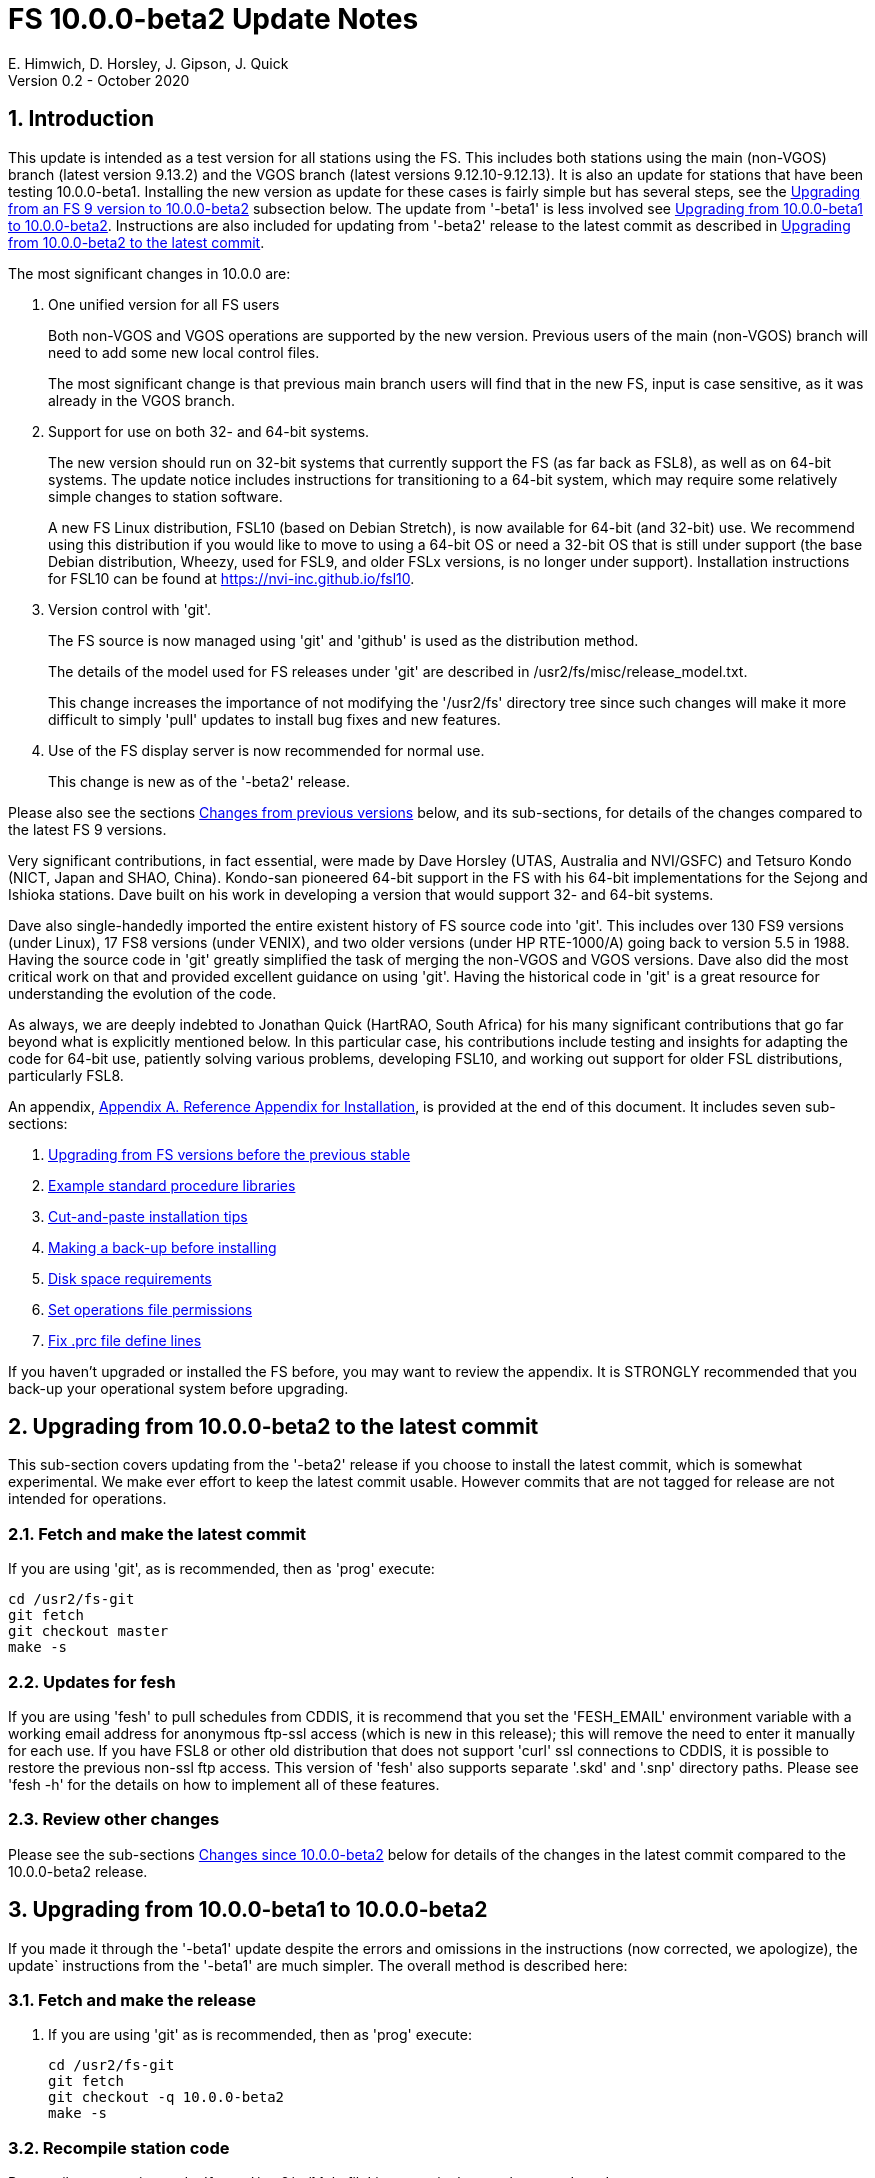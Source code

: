 //
// Copyright (c) 2020 NVI, Inc.
//
// This file is part of the FSL10 Linux distribution.
// (see http://github.com/nvi-inc/fsl10).
//
// This program is free software: you can redistribute it and/or modify
// it under the terms of the GNU General Public License as published by
// the Free Software Foundation, either version 3 of the License, or
// (at your option) any later version.
//
// This program is distributed in the hope that it will be useful,
// but WITHOUT ANY WARRANTY; without even the implied warranty of
// MERCHANTABILITY or FITNESS FOR A PARTICULAR PURPOSE.  See the
// GNU General Public License for more details.
//
// You should have received a copy of the GNU General Public License
// along with this program. If not, see <http://www.gnu.org/licenses/>.
//

= FS 10.0.0-beta2 Update Notes
E. Himwich, D. Horsley, J. Gipson, J. Quick
Version 0.2 - October 2020

:sectnums:
:sectnumlevels: 4

:toc:
:toclevels: 4

== Introduction

This update is intended as a test version for all stations using the
FS. This includes both stations using the main (non-VGOS) branch
(latest version 9.13.2) and the VGOS branch (latest versions
9.12.10-9.12.13). It is also an update for stations that have been
testing 10.0.0-beta1.  Installing the new version as update for these
cases is fairly simple but has several steps, see the
<<Upgrading from an FS 9 version to 10.0.0-beta2>>
subsection below. The update from
'-beta1' is less involved see
<<Upgrading from 10.0.0-beta1 to 10.0.0-beta2>>.
Instructions are also included for updating from '-beta2' release to the latest commit
as described in
<<Upgrading from 10.0.0-beta2 to the latest commit>>.

The most significant changes in 10.0.0 are:

. One unified version for all FS users

+

Both non-VGOS and VGOS operations are supported by the new version.
Previous users of the main (non-VGOS) branch will need to add some
new local control files.

+

The most significant change is that previous main branch users will
find that in the new FS, input is case sensitive, as it was already
in the VGOS branch.

. Support for use on both 32- and 64-bit systems.

+

The new version should run on 32-bit systems that currently support
the FS (as far back as FSL8), as well as on 64-bit systems. The update
notice includes instructions for transitioning to a 64-bit system,
which may require some relatively simple changes to station software.

+

A new FS Linux distribution, FSL10 (based on Debian Stretch), is now
available for 64-bit (and 32-bit) use. We recommend using this
distribution if you would like to move to using a 64-bit OS or need a
32-bit OS that is still under support (the base Debian distribution,
Wheezy, used for FSL9, and older FSLx versions, is no longer under
support).  Installation instructions for FSL10 can be found at
<https://nvi-inc.github.io/fsl10>.

+

. Version control with 'git'.

+

The FS source is now managed using 'git' and 'github' is used as
the distribution method.

+

The details of the model used for FS releases under 'git' are
described in /usr2/fs/misc/release_model.txt. 

+

This change increases the importance of not modifying the
'/usr2/fs' directory tree since such changes will make it more
difficult to simply 'pull' updates to install bug fixes and new
features.

. Use of the FS display server is now recommended for normal use. 

+

This change is new as of the '-beta2' release.

Please also see the sections <<Changes from previous versions>> below,
and its sub-sections, for details of the changes compared to the
latest FS 9 versions.

Very significant contributions, in fact essential, were made by Dave
Horsley (UTAS, Australia and NVI/GSFC) and Tetsuro Kondo (NICT, Japan
and SHAO, China). Kondo-san pioneered 64-bit support in the FS with
his 64-bit implementations for the Sejong and Ishioka stations. Dave
built on his work in developing a version that would support 32- and
64-bit systems.

Dave also single-handedly imported the entire existent history of FS
source code into 'git'. This includes over 130 FS9 versions (under
Linux), 17 FS8 versions (under VENIX), and two older versions (under HP
RTE-1000/A) going back to version 5.5 in 1988.  Having the source code
in 'git' greatly simplified the task of merging the non-VGOS and VGOS
versions. Dave also did the most critical work on that and provided
excellent guidance on using 'git'. Having the historical code in 'git'
is a great resource for understanding the evolution of the code.

As always, we are deeply indebted to Jonathan Quick (HartRAO, South
Africa) for his many significant contributions that go far beyond what
is explicitly mentioned below. In this particular case, his
contributions include testing and insights for adapting the code for
64-bit use, patiently solving various problems, developing FSL10, and
working out support for older FSL distributions, particularly FSL8.

An appendix, <<Appendix A. Reference Appendix for Installation>>, is provided at
the end of this document.  It includes seven sub-sections:

. <<Upgrading from FS versions before the previous stable>>
. <<Example standard procedure libraries>>
. <<Cut-and-paste installation tips>>
. <<Making a back-up before installing>>
. <<Disk space requirements>>
. <<Set operations file permissions>>
. <<Fix .prc file define lines>>

If you haven't upgraded or installed the FS before, you may want to
review the appendix.  It is STRONGLY recommended that you back-up your
operational system before upgrading.

== Upgrading from 10.0.0-beta2 to the latest commit

This sub-section covers updating from the '-beta2' release if you
choose to install the latest commit, which is somewhat experimental.
We make ever effort to keep the latest commit usable. However
commits that are not tagged for release are not intended for
operations.

=== Fetch and make the latest commit

If you are using 'git', as is recommended, then as 'prog'
execute:

             cd /usr2/fs-git
             git fetch
             git checkout master
             make -s

=== Updates for fesh

If you are using 'fesh' to pull schedules from CDDIS, it is
recommend that you set the 'FESH_EMAIL' environment
variable with a working email address for anonymous ftp-ssl
access (which is new in this release); this will remove the
need to enter it manually for each use. If you have FSL8 or
other old distribution that does not support 'curl' ssl
connections to CDDIS, it is possible to restore the
previous non-ssl ftp access.  This version of 'fesh' also
supports separate '.skd' and '.snp' directory paths.
Please see 'fesh -h' for the details on how to implement
all of these features.

=== Review other changes

Please see the sub-sections <<Changes since 10.0.0-beta2>> below
for details of the changes in the latest commit compared to the
10.0.0-beta2 release.

== Upgrading from 10.0.0-beta1 to 10.0.0-beta2

If you made it through the '-beta1' update despite the errors and
omissions in the instructions (now corrected, we apologize), the
update` instructions from the '-beta1' are much simpler. The overall
method is described here:

=== Fetch and make the release

. If you are using 'git' as is recommended, then as 'prog'
execute:

             cd /usr2/fs-git
             git fetch
             git checkout -q 10.0.0-beta2
             make -s

=== Recompile station code

Recompile your station code. If your '/usr2/st/Makefile' is
set-up in the usual way, as 'prog' execute:

             cd /usr2/st
             make rmdoto rmexe all

=== Reboot upgrading from -beta1

IMPORTANT: Reboot the computer.  This is important for initializing shared
memory for the new version.

=== Update control files from 10.0.0-beta1

. If your old version before the '-beta1' update was 9.12.12, you
should review steps in <Update control files>>. In particular,
there were two changes related to that old version to review:

.. <<Copy control files>>. Your 'clpgm.ctl' file may have been
needlessly overwritten. We think is is unlikely that any local
customizations were lost, but if they were, we apologize. Hopefully
you made a backup before trying the update. In which case, you should
be able to recover the file from the backup. Otherwise, hopefully the
changes needed are small. Additional changes to 'clpgm.ctl' are
covered farther below.

.. <<Update equip.ctl>> You may have ended up with extra lines
at the end of 'equip.ctl' because, according to the
'-beta1' installation instruction, the FiLa10G input
select lines (including the comment line) were added
after the DBBC3 configuration lines (including the
comment line) and extra DBBC3 configuration lines were
added. Presumably you have already sorted this out
because the FS would probably not have run if the file
was changed as previously described. If you have not
sorted this out, the change that is needed is to move
the FiLa10G input select lines before the DBBC3
configuration lines and to delete any additional lines
after the DBBC3 configurations lines. In case it is
helpful, more detail is provided in sub-step <<Review control files>>.

. There were two changes to the 'clpgm.ctl' control file:

.. The flags for the 'monX' programs in 'clpgm.ctl' have
changed from 'a' to 'd' since '-beta1'.

.. The line for the 'scnch' window has been generalized to
cover Mark 5 recorders as well as Mark 6.
+

Please update your file accordingly after comparing to the
new default:

             cd /usr2/control
             diff clpgm.ctl /usr2/fs/st.default/control

. Similarly, in the 'stpgm.ctl' control file the line for
the 'scnch' window has been generalized to cover Mark 5
recorders as well as Mark 6 since '-beta1'.
+
Please update your file accordingly after comparing to the
new default:

             cd /usr2/control
             diff stpgm.ctl /usr2/fs/st.default/control

. If you use RDBEs in your back-end and want to use the
'rdbemsg' utility to send operations messages, please
customize your '/usr2/control/rdbemsg.ctl' control file.
In particular, you should add the 'station' line to the
file.  Full instructions are provided in sub-step <<Update rdbemsg.ctl>>,
which is new since 10.0.0-beta1.

=== Update .prc files from 10.0.0-beta1

If you initially upgraded from 9.13.2, there is an optional
clean-up of your 'calonnf', 'calonfp', caloffnf', and
'calofffp' procedures, probably located in your 'point'
procedure library in sub-step <<Update .prc files>>.

=== Other changes

. Please review sub-step <<Set FS_DISPLAY_SERVER>>. This step did not exist for the
'-beta1' release.  It contains information about making use
of the display server the default, which is strongly
recommended.

. Please review sub-step <<Update .Xresources>>. This step did not exist for the
'-beta1' release.  It contains information about updates
needed to the '~/.Xresources' files for 'oper' and 'prog'.
Please follow those directions.

. If you have installed the '-beta1' as part of installing
FSL10, you can optionally rearrange your '.bashrc' and
file to agree with the new default.
+
As 'oper', you can find the differences between your
'~/.bashrc' file and the default using:
+

             cd
             diff .bashrc  /usr2/fs/st.default/oper
+
Likewise you can do this similarly for 'prog' (and any AUID
accounts if you are using those).

. If you updated to a 64-bit platform and installed the 'go'
language as part of that, according to sub-step <<Installing latest go>>, then
you should register for 'golang' announcements as is now
described in that step.

=== Review other changes

Please see the sub-sections <<Changes since 10.0.0-beta1>> below
for details of the changes in 10.0.0-beta2 compared to the
10.0.0-beta1 release.

== Upgrading from an FS 9 version to 10.0.0-beta2

This sub-section includes an upgrade path for both 32- and 64-bit
systems.  Otherwise, it is assumed that you are using a 32-bit system.
However, only a few things here are different for 64-bit systems. As a
result this section is also used in the instructions for converting
from 32-bit to a 64-bit system, with appropriate embedded information
along the way.  Please see the <<Converting to a 64-bit system>>
section below, for overall instructions for converting to
64-bit.

There are two possible paths for upgrading:

. Upgrading from a main branch version. The main branch versions
are numbered 9.13.x and 9.11.x or older.  Specifically, versions
9.12.x are not part of the main branch.  If you are upgrading
from a main branch version, it is assumed that upgrade is from
9.13.2, the previous stable release.  If you have a main branch
version older than version 9.13.2 you should upgrade to 9.13.2
first, please refer to appendix sub-section <<Upgrading from FS versions before the previous stable>>
for more information.

. Upgrading from a VGOS branch version.  The VGOS branch versions
are numbered 9.12.x.  The instructions provided in this section,
below, are for installing as an upgrade to versions
9.12.10-9.12.13, the latest VGOS branch releases. As far as we
know, no other VGOS versions are in use.  If you have a different
version, please email Ed for more information.

The upgrade instructions for the update from the old main branch and
the old VGOS branch are next and differ only in step <<Update control files>>. The
installation steps for upgrading are:

=== Back-up your operational system

Having a back-up to return to
will allow you to continue operations in case something goes
wrong with the installation.  For more details, please see
appendix sub-section <<Making a back-up before installing>>.

NOTE: If you are using FSL10 with a RAID, that sub-section points you to the
improved backup and test procedure that is available with
that distribution.

NOTE: That sub-section also includes a description of how to
preserve your operational files and switch back and forth
between an operational and a test set-up by changing
symbolic links.

=== Login as root

Login as 'root'.
 
=== Download the FS

Place a copy of the FS 'git' repository in the '/usr2' directory on
your computer For example, you might do the following:

       cd /usr2
       git clone https://github.com/nvi-inc/fs.git fs-git

or, alternatively, if you are using FSL8 or other old Linux
distribution, or otherwise need to use 'ssh' instead:

       cd /usr2
       git clone git@github.com:nvi-inc/fs fs-git

NOTE: Using `ssh` requires you to have a gitub.com account and for you
to add an `ssh` public key from your machine's `root` account to your github.com account. For more information, go to 
https://github.com/join[Join GitHub] and
https://docs.github.com/en/free-pro-team@latest/github/authenticating-to-github/adding-a-new-ssh-key-to-your-github-account[Adding a new ssh key to your GitHub account].

=== Checkout the release

Checkout the '-beta2' release from the local repository:

       cd fs-git
       git checkout -q 10.0.0-beta2

=== Set the /usr2/fs link

Set the link for the new FS version:

       cd /usr2/fs-git
       make install
       (answer 'y' to confirm installation)

NOTE: This step will change your '/usr2/fs' symbolic to point to
           '/usr2/fs-git'. You will need to change the link manually
           to switch back to your old version.

The 'make install' step may create and possibly rename some
existing directories if the FS was never installed on this system
before.  However, if you are using this step as part of upgrading
on your 32-bit system (this step is not used on a 64-bit system
you may be converting to), this should not be an issue.

=== Fix file permissions

Having the wrong ownership and/or permissions on the operational
files (procedure libraries, control files, schedules, and logs)
can cause errors during FS operations.  For a full discussion,
please refer to appendix sub-section <<Set operations file permissions>>.
For stations where all the operational files are
expected to owned by user 'oper' in group 'rtx', with permissions
('ug+rw,o+r,o-w') the following command will enforce this (note
that the "execute/search" bits are not changed):
  
       /usr2/fs/misc/fix_perm

Answer 'y' to the prompt if you wish to proceed. It is recommended for most stations.

=== Login as prog

IMPORTANT: Logout as 'root', and login as 'prog'.

=== Set compiler

Starting with version 10.0.0, the standard
FORTRAN compiler for use with the FS is 'f95' (gfortran) and
we recommend that you use it. On the 32-bit systems you can
still use 'fort77', but you should only use it if you either
you don't have 'f95' or if you have FORTRAN station code that
is too difficult to convert to 'f95', see step <<Update station programs>> for more
details.

To select 'f95' as your compiler, you will need to set the
'FC' variable to this value. If your shell is 'tcsh' you can
use:

          setenv FC f95

If your shell is 'bash', you can use:

          export FC=f95

NOTE: For beta testing on a 32-bit system, you may not want to
make this change permanent since it is incompatible with
pre-10.0.0 versions.

To make this change permanent, you should add the appropriate
command to the appropriate "rc" file depending on your login
shell: '~prog/.login' for 'tcsh' or probably '~prog/.profile'
for 'bash'.

=== Make the FS

          cd /usr2/fs
          make >& /dev/null

and then

          make -s
    
to confirm that everything compiled correctly (no news is good
news).

=== Update station programs

This step is for modifying your station programs in '/usr2/st'.  There
are two possible issues: 

==== Case sensitive strings in antenna= commands

The impact of FS input being case sensitive on the 'antenna=...'
command If your antenna, or your side of the antenna interface,
requires that the strings passed by the 'antenna=...' command are
uppercase, you have two options:

. Convert your code. For simple backward compatibility,
change you 'antcn' program to always convert the
'antenna=...' strings to upper case. Alternatively, make
your code case insensitive as you chose.

. Convert the strings in your 'antenna=...' commands
wherever they occur: SNAP procedures, SNAP schedules,
external programs, or scripts, to upper case. Field system
input is now case sensitive.

The former choice is probably the easier, but in some
cases the second  may be better. If you have question about which to
use and how to do it, please email Ed.

==== Conversion of FORTRAN code

If you have station programs in
FORTRAN, please email Ed so he is
aware, but basically you have two options (see step <<Set compiler>>):

. Change to using 'f95' for both the FS and your station
FORTRAN programs.   It is recommended that
you follow this approach for 32-bit systems and it is
necessary when moving to a 64-bit system.
+

You will need to adapt your 'Makefiles'
to use the same compiler options as the FS, which can be
found in '/usr2/fs/include.mk'.
As a first cut, it may work to add the following two lines
to your 'Makefile's for FORTRAN programs:

    FFLAGS  += -ff2c -I../../fs/include -fno-range-check -finit-local-zero -fno-automatic -fbackslash
    FLIBS   += -lgfortran -lm

. Continue to use 'fort77' for both the
FS and your station programs. You should follow this approach ONLY if
you are on a 32-bit system and it is too difficult to convert to
'f95'.

=== Make local software

If '/usr2/st/Makefile' is set-up in the standard way, you can do this with:

       cd /usr2/st   
       make rmdoto rmexe all

NOTE: At this point, you are only trying to verify the code will 'make'
successfully.  You may still need to debug it in the step <<Test the FS>>
below.

=== Reboot

IMPORTANT: Reboot the computer.  This is important for initializing shared
memory for the new version.

=== Login as oper

The remaining steps assume you are logged in as `oper`.

=== Update control files

This step is for updates to the local control files. There are five
sub-ssctions.  Differences for updating from different versions are
noted.  Please read all cases in each sub-section carefully to make
sure you find all the cases for your old version; sometimes an old
version is included in more than one case in a sub-section..

==== Update stpgm.ctl

The non-comments lines need another digit added to the
subroutine number. This step is only need for updates from
9.13.2. You can fix your file with the commands:

  cd /usr2/control
  /usr2/fs/misc/cmdctlfix6 stcmd.ctl

You may also want to expand the (typically) second comment
line to correspond to the new format by adding a 'U' after
character 18 to read as:

    *COMMAND     SEG SUBPA BO

==== Copy control files

You will need to execute the following commands to copy new
files that are needed (cut-and-paste is your friend). There
are three cases depending on what your old version was:

. Old version was 9.12.10 and 9.12.11:  

               cd /usr2/control
               cp /usr2/fs/st.default/control/clpgm.ctl .
               cp /usr2/fs/st.default/control/rdbemsg.ctl .

. Old version was 9.12.12 and 9.12.13:  

               cd /usr2/control
               cp /usr2/fs/st.default/control/rdbemsg.ctl .

. Old version was 9.13.2:

               cd /usr2/control
               cp /usr2/fs/st.default/control/dbba2.ctl .
               cp /usr2/fs/st.default/control/mk6c?.ctl .
               cp /usr2/fs/st.default/control/monit6.ctl .
               cp /usr2/fs/st.default/control/rdbc?.ctl .
               cp /usr2/fs/st.default/control/rdbe.ctl .
               cp /usr2/fs/st.default/control/rdbemsg.ctl .

==== Update equip.ctl

Add lines at the end: the
FiLa10G input select and the DBBC3 configuration lines.  There
are three cases, please check which applies for you.  In any
event, you should compare your 'equip.ctl' to the example as
described when you get to sub-step <<review-control-files,Review control files>>, to make sure there are
no duplicated lines or other problems caused by the commands
in the this current sub-step, <<update-equip.ctl,Update equip.ctl>>.

. If your old version was 9.12.10 or 9.12.11, you will need
to add the final four lines of the example 'equip.ctl'
file to yours:

  cd /usr2/control
  tail -n 4 /usr2/fs/st.default/control/equip.ctl >>equip.ctl

. If your old version was 9.12.12 or 9.12.13, you will need
to insert two lines before the final two lines.  This is
covered in sub-step D.

. If your old version was 9.13.2, you will need to add the
final two lines of the example 'equip.ctl' file to yours:

  cd /usr2/control
  tail -n 2 /usr2/fs/st.default/control/equip.ctl >>equip.ctl

==== Review control files

You should compare your versions of the following files:

          clpgm.ctl
          equip.ctl
          stpgm.ctl

to the examples, e.g., using:

          cd /usr2/control
          diff clpgm.ctl /usr2/fs/st.default/control/ | less

and consider whether you should make any changes to your
copies.

The following is a list of changes in these files. You will
need to make the corresponding changes to your copies of the
files.

===== clpgm.ctl

You may be able to just replace your copy with the new one.

. Old versions 9.12.10 and 9.12.11.
+
This file was not present so the new default version (copied by
commands in sub-step B above) should not
require modification.

. Old versions 9.12.12, 9.12.13, and 9.13.2
+
The '-title ...'  parameter for each
window was removed so that it is uniquely
supplied by the '.Xresources' file. The 'xterm'
program was added. The value of the '-name'
parameter for 'erchk' was changed from 'ERRORS'
to 'erchk'.
+
New lines were added for the useful
display window 'scnch', and the useful RDBE
display windows: 'monit6', and 'monX'
('X'=[a-b]). The 'xterm' program was added. The
'monan' program was added to the default since
it is used at several sites. The value of the
'-name' parameter for 'erchk' was changed from
'ERRORS' to 'erchk'.

===== equip.ctl

This file has the most complicated changes.
Please read all clauses to make sure you see
all that apply to your old version. The first
sub-section covers changes to non-comment lines; the
second, comments. The former are essential. The
later are in some sense optional, especially
when they refer to equipment you don't (or
never will) have. However, changing them now
may help avoid confusion at a later date.

======  Non-comment lines

.  Old versions 9.12.10-9.12.13
+
The line for DBBC PFB version was changed to have a
minimum version number of 'v15_1'. The line is
shown here with the typical preceding comment:

    *DBBC PFB version
    v15_1    v15_1 or later
+
The line that defines the DBBC2 CoMo configuration was changed. Please
see item (12) in the installation instructions in 'fs91119up.txt' for
full details on handling this. However, the following commands will
probably make the needed change if you don't have a DBBC2 or if your
DBBC2 configuration is four CoMos with one Core per CoMo:

  cd /usr2/control
  /usr2/fs/misc/dbbc_equip '1 1 1 1' equip.ctl
+
If the script prints a warning about the number
of IF power conversions being incorrect, the
issue must be resolved before continuing,
either by adjusting the number of power
conversions, adjusting the CoMo configuration,
or both.

. Old versions 9.12.10 and 9.12.11
+
A FiLa10G input select line was added, but
sub-step C above should have handled that.

. Old versions 9.12.12 and 9.12.13
+
A "stanza" (actually one comment and one FiLa10G
input select line) was inserted before the
final "stanza" (typically one comment and one
DBBC3 configuration line). An example of the
lines inserted can be found near the end of the
default example 'equip.ctl' file. They are
listed here as well (one comment and one
FiLa10G input select line):

    *FiLa10G input select, one of: vsi1, vsi2, vsi1-2, vsi1-2-3-4, gps, tvg
    vsi1-2

. Old versions 9.12.10, 9.12.11 and 9.13.2
+
A new line for the DBBC3 configuration
was added at the end, but sub-step C above should
have handled that.

====== Comment lines

. All old versions
+
Compared to all old versions, comment lines
were added or modified for new equipment type
options. 
+
. Old versions 9.12.10-9.12.13
+
The trailing comment on the line for met device was
reworded.

. Old versions 9.12.10-9.12.13
+
The comment lines describing the available clock
rates was completely rewritten and greatly
expanded, and an additional clock rate (128)
was appended to the end of the comment on
clock rate line itself.

===== stpgm.ctl

. All old versions
+
The 'erchk' line was updated and new lines were
added for 'monit2', and 'scnch' for when the
display server is in use. Using the display
server is now the default and strongly
recommended.
+
If you are NOT planning to use the FS display
server, we recommend you comment out the lines
for 'erchk', 'mont2', and 'scnch'. If they are
used without the display server and they are
accidentally closed, the FS will be killed.
+
The new 'erchk' line differs from the previous
commented version with the addition of the
'-name erchk' parameter and removal of the
'-title ...' and '-geom ...' parameters, so
that the latter two are uniquely supplied by
the '.Xresources' file.
+
If you are using the display server you may
want to add other 'mont?' programs. If so, you
may also want to add resources for them (if
 they aren't already there) in the
'~/.Xresources' files for 'oper' and 'prog'.

==== Update rdbemsg.ctl

If you have RDBEs for your back-end and will use the 'rdbemsg'
utility to send operations messages, you will need to
customize your '/usr2/contro/rdbemsg.ctl'.

You will need to update the 'station' two letter code (lower
case) and the 'name' station name to your station's values. The
station name is usually defined in the
'/usr2/control/location.ctl' file.

If you don't have a HubPC ('mci') node for front end monitor
and control, you should comment out that line.

You should set the addresses for the RBDE-A ('R-A') through
RDBE-D ('R-D'). The example file uses aliases that might be
defined in '/etc/hosts', 'rdbea' through 'rdbed'.  Likewise,
if you have an 'mci' node, you should set its address.

The default email address 'to' is for the ivs-vgos-ops mail
list. You can of course change that to whatever you like. You
can also temporarily over-ride the address in the 'rdbemsg'
utility itself.

=== Update .prc files

This step is for updates to your SNAP '.prc' procedure libraries.
Only one change is required: (a) converting from using the 'go'
FS program to 'rte_go',` which is required. A second change is
optional and only relevant if upgrading from 9.13.2: (b) remove
'if=cont_cal,,' from the 'fivpt' and 'onoff' procedures for
'calon' and 'caloff' procedures

. Convert use of the old FS 'go' program to use 'rte_go'. This
change came about because the compiler for the 'go' language
conflicts with the old name. This change is necessary even if
you do not have the 'go' language compiler installed.
+
To make this change for all your '.prc' procedure libraries,
execute:

           cd /usr2/proc
           /usr2/fs/misc/go_fix *.prc
+
Files that are changed will have a pre-change back-up copy
with the extension '.bak'.

. This step is optional and only relevant if you are upgrading
from 9.13.2. You can remove the 'if=cal,,' from before the
'calon' and caloff' commands in you 'calonnf', 'calonfp',
caloffnf', and 'calofffp' procedures, probably located in your
'point' procedure library. This is just a clean-up and not
making this change will have no impact.

=== Miscellaneous FS related changes

There are two changes: set the FS_DISPLAY_SERVER environment variable
for 'oper' and 'prog' (this is only needed if you were not running the
FS display server before) and update the '~/.Xresources' file for the
'oper' and 'prog' accounts.

==== Set FS_DISPLAY_SERVER

Set the FS_DISPLAY_SERVER environment for 'oper' and 'prog'.
This will make using the display server for the default for
your system.  We strongly recommend this, but if it is not
suitable for you for some reason you can skip this (if you
don't use the display server, you may want to update the
'stpgm.ctl' file for that case as described in sub-step <<stpgm.ctl,stpgm.ctl>>).
If you are already using the display server, you can also skip
this step.

If 'oper' uses the 'bash' shell then in the '~oper/.profile'
file, you can uncomment or insert

          export FS_DISPLAY_SERVER=on 

If 'oper' uses the 'tcsh' shell then in the '~oper/.login'
file, you can uncomment or insert

          setenv  FS_DISPLAY_SERVER on 

You should logout and login again after making this change.

Please make the corresponding change for 'prog' while logged
in as 'prog'.

==== Update .Xresources

Update the '~/.Xresources' file for the 'oper' and 'prog'
accounts.  The main change was to add values for the 'erchk',
'scnch', and 'helpsh'  windows.  There were some minor changes
for other windows, but what to use for the changed values may
depend on the resolution of your display.  The example values
worked well for an FSL10 installation on a system with a
non-GPU CPU.

As 'oper', you can find the differences between your file and
the example file with:

  cd
  diff .Xresources /usr2/fs/st.default/oper

Please make any changes to your file that you find
appropriate, but at a minimum you should probably add the
lines for 'erchk' 'scnch', and 'helpsh' if not already
present. You will need to logout and login again (or reload
the Xresources a different way) for the changes to become
effective.

All the new lines are at the end of the file, if need to add
lines for 'monit6', 'erchk', 'scnch', and 'helpsh', you can
use:

  cd
  tail -n 24 /usr2/fs/st.default/st.default/oper/.Xresources >>.Xresources

To add lines for just 'erchk', 'scnch', and 'helpsh', you can
use:

  cd
  tail -n 20 /usr2/fs/st.default/st.default/oper/.Xresources >>.Xresources

To add lines for just 'helpsh', you can
use:

  cd
  tail -n 6 /usr2/fs/st.default/st.default/oper/.Xresources >>.Xresources

You can update 'prog's '.Xresources' file similarly, but you
will need to be logged in as 'prog'.

=== Miscellaneous FSLx changes

None are required for this update.

===  Test the FS

NOTE: If you are following the process in this section on your
32-bit system as part of converting to 64-bit (section <<Converting to a 64-bit system>>
below), you may prefer to only do a quick check now and
save extensive testing until you are verifying the 64-bit
installation. You could always go back and do more testing
on the 32-bit system to help resolve the origin of problems
that are noticed on the 64-bit system.

Generally speaking, a fairly thorough test is to run a test
experiment.  Start with using 'drudg' to rotate a schedule,
'drudg'-ing it to make '.snp' and '.prc' files, making listings,
and any other pre-experiment preparation and tests you normally
do, then execute part of schedule, and perform any normal
post-experiment plotting and clean-up that you do.  The idea here
is to verify that everything works as you expect for normal
operations.

=== Consider when to update your back-ups.

NOTE: This step may not be appropriate if you are beta testing
since the beta test versions are not intended for
operations.

It would be prudent to wait until you have successfully run an
experiment or two and preferably received word that the
experiment(s) produced good data.  The chances of needing to use
your back-up should be small.  If something does happen, you can
copy the back-up to the (now assumed bad) updated disk.  You can
then either use the restored disk or apply the FS update again.
The FSL10 test procedure has more options for recovery.  Managing
this is a lot easier and safer if you have a third disk.

== Converting to a 64-bit system

To upgrade your installation to 64-bit, the easiest approach is
probably to first upgrade the FS installation on your 32-bit system to
run FS 10.0, then transfer it to a 64-bit system. This will allow you
verify the upgrade before trying to transfer it.

An alternate method is to copy the station files from your 32-bit
system and then perform the upgrade. This will allow you to upgrade
without modifying your existing system.  These two methods only differ
in when the files are copied to the new machine, as described in
<<Copying files>> below, and when the update instructions in
in <<Upgrading from an FS 9 version to 10.0.0-beta2>>
above are used, in
<<Copying files>> or <<Finishing up>>.

The instructions below assume that the existing system you are using
has a standard FS configuration in terms of symbolic links and
directories.  If your system is different, you will need to adjust
what you do accordingly, but you may still find the outline of steps
useful.

Please follow these steps:

=== Install a 64-bit system

Install a 64-bit system on a different (hopefully new) computer
according to:

      https://nvi-inc.github.io/fsl10/

NOTE: Despite what the URL above says about which version of the FS to
check-out, at this time you should check-out '10.0.0-beta2',

You can install a different distribution. However, we can't
provide as much support in that case. The FSL10 distribution is
tuned to provide a complete platform for running the FS. For other
distributions you may have to make adjusts for several things that
an FSL10 installation provides, including:

- which packages are installed
- required user accounts and groups

=== Rename default directories

Rename the existing default station specific FS related directories
on the 64-bit computer to get them out of the way, e.g.:

      cd /usr2
      mv control   control.DEFAULT
      mv sched     sched.DEFAULT
      mv proc      proc.DEFAULT

If you use the '/usr2/tle_files' directory on your old computer,
you should rename it on the new computer:

      cd /usr2
      mv tle_files tle_files.DEFAULT

If your station software is in '/usr2/st-0.0.0' on your old computer,
you should rename it on the new computer:

      cd /usr2
      mv st-0.0.0  st-0.0.0.DEFAULT

The 'log' directory were not included above, since it should
essentially be empty on the new computer, but could also be
renamed if you prefer:

      cd /usr2
      mv log       log.DEFAULT

=== Transferring files

For transferring your files, there are two options:

. If you are upgrading your installation on your old computer
first, please follow the directions in section <<Upgrading from an FS 9 version to 10.0.0-beta2>> above for
your old system. Then return here and follow the steps in
<<Copying files>> below, then proceed to step <<Finishing up>> below.

. If you are not upgrading your old computer first, follow the
steps in <<Copying files>> below, then proceed to step <<Finishing up>>
below.

==== Copying files

Your station specific FS related files can be copied from the
old computer using any convenient method.  If both systems are
on the network this can be particularly easy. The following
example steps use this approach. You should replace the example
host name 'old' (and in file names) with your old system's host
name. You may need to provide the appropriate password for each
'scp' command (if so, you can simplify the process by coping
your 'root' 'ssh' keys to the new machine with 'ssh-copy-id'
first). These commands must be executed as 'root', and except
where noted, from the (new) 64-bit system.

. Transfer operations directories:

       cd /usr2
       scp -pqr oper@old:/usr2/control .
       scp -pqr oper@old:/usr2/sched .
       scp -pqr oper@old:/usr2/proc .
+
Note that your 'sched' and 'proc' directories could be
large and take a significant amount of time to transfer.
+
It can be useful to have your old log files on the new
computer, but that transfer could be even larger:

  cd /usr2
  scp -pqr oper@old:/usr2/log .
+
If you use the '/usr2/tle_files' directory on your old
computer, you can also transfer it:

  cd /usr2
  scp -pqr oper@old:/usr2/tle_files .

. Fix the permissions on the operations directories/files you
transferred. You can fix their permissions and ownerships
to the standard with:

  /usr2/fs/misc/fix_perm
+
Answer 'y' to confirm.
+
If you don't have a '/usr2/tle_files' directory, you will
get a message that there is no such directory. That is
benign unless you expect such a directory to be there.

. Make back-up copies of the operational directories. This
step is optional but may be useful so that there are
unmodified copies of the directories from the old machine
to use for reference:

  cd /usr2
  cp -a proc      proc-old
  cp -a control   control-old
  cp -a sched     sched-old
+
and possibly:

  cd /usr2
  cp -a log       log-old
  cp -a tle_files tle_files-old

. Transfer your station software directory (and make a
reference copy). This is usually the target directory
pointed to by the '/usr2/st' symbolic link. On your old
computer, you can find its name with:

  ls -l /usr2/st
+
In the rest of this step, the target 'st-1.0.0' will be used as an
example, but you should replace it with your actual target. If your
target is 'st-0.0.0' you should rename the default on the new
computer as described in step <<Rename default directories>> above.
+
On the new computer, copy the target from the old computer to the
new computer, e.g.:

  cd /usr2
  scp -pqr oper@old:/usr2/st-1.0.0 .
+
On the new computer, set the '/usr2/st' symbolic link to point to
the target directory:

  cd /usr2
  ln -fsn st-1.0.0 st
+
You can set its permissions and ownership for 'prog' with:

  cd /usr2
  chown -R prog.rtx st-1.0.0
  chmod -R a+r,u+w,go-w st-1.0.0
+
You can make a reference copy with:

  cd /usr2
  cp -a st-1.0.0 st-1.0.0-old

. Copy your 'oper' and 'prog' directories to the new
computer. This step is optional. The FSL10 installation
made default home directories for these users on '/usr2'.
If you did not have customized content for the users on
the old computer, you could just use the versions on the
new computer. Still it may be useful to have a copy of
your old directories on the new system for reference,
especially if you realize later that there were additional
programs and files you want to use on the new system. You
can accomplish the transfers as 'root' using:

  cd /usr2
  scp -pqr oper@old:~ oper-old
  scp -pqr prog@old:~ prog-old
+
You may want to set their permission and ownership so the
appropriate user can access them:

  chown -R oper.rtx /usr2/oper-old
  chmod -R u+rw,go-rw /usr2/oper-old

  chown -R prog.rtx /usr2/prog-old
  chmod -R u+rw,go-rw /usr2/prog-old
+
You can customize the home directories on the new computer
to include any features you want from the old system.


. At this point you are principle done transferring files.
However, it is also possible that you may need or want
other changes such as:

.. Copy other files or programs from the old system
.. Install additional Debian packages
.. Copy/set-up additional configuration files, such as:

    /etc/hosts
    /etc/hosts.allow
    /etc/hosts.deny
    /etc/ntp.conf
+
You can use a similar process to the one above to transfer
and/or make reference copies of more files and directories.

=== Handling station code

There is one general issue, handling string passed by the 'antenna=...' command.
Then you may need to use one or both of the additional steps below
depending on whether you have FORTRAN and/or C station
code. You may have already handled first two issues  if you
updated on a 32-bit system first (for FORTRAN if you did not
convert to using 'f95', you will still need to do that).  In any
event, make sure your code 'make's successfully before proceeding
to step <<Finishing up>> below>>. You may still need to debug it later.

==== Handling strings used in antenna=... commands

If you pass strings to your antenna, or your side of the
antenna interface, with 'antenna=...' commands, you may need to
change how those strings are handled. If you have not already
done this, please see step <<Case sensitive strings in antenna= commands>>
above for the details.

==== Handling FORTRAN code

. If you have FORTRAN station code, it will need to be converted
to use 'f95'. If you have not already done so, please see step
<<Conversion of FORTRAN code>> above for the details.  Please email
Ed if you have FORTRAN station code,
regardless of whether you have a problem converting it or not.

==== Handling C code

If you have C station code, it should work as written unless
you have declared integers that interface to the FS as 'long'.
For a start at fixing those, please see the URL:

  https://github.com/dehorsley/unlongify

A small amount of set-up is needed to use the 'unlongify' tool.
If you are using FSL10, you can install the 'go' language in
one of two ways listed below. We recommend the first way for
those that are only using 'go' for the 'unlongify' tool.

===== Installing golang package

You can use the Debian package management system to
install 'go'.  This will give you an older version of 'go'
that is perfectly adequate for the task at hand and is
supported by the normal security mechanism. To install it
this way, as 'root' use:

  apt-get install golang

===== Installing latest go

You can install the latest version of 'go', but this is
outside the normal security mechanism. In this case, you
will need to manage your own updates, which may not be
suitable for an operational environment. If you use this
method it is recommended that you sign-up for 'go'
language announcements so that you will be informed when a
security update is available.  You can sign-up at:

  https://groups.google.com/forum/#!forum/golang-announce

Another alternative is to delete the recent 'go' ('rm -rf
/usr/local/go') after you have made 'unlongify'. You can
always re-install it if you need it again.

Both the initial install and updates are handled by the
'fsadapt' script, as 'root':

  cd /root/fsl10
  ./fsadapt

In the first window select *only* the option:

  'Install' (or 'Update') 'Go programming language'
 
Then press 'Enter' on *OK*. On the next screen press 'Tab'
to highlight 'Cancel' and press 'Enter'. 

Once you have the 'go' language installed, you need to define
the 'GOPATH' environment variable and include it in 'prog's
path.  The default '~prog/.profile' file includes two commands
(commented out by default) to accomplish these things:

 #export GOPATH=~/go
 #PATH="$GOPATH/bin:/usr/local/bin/go:$PATH"

You will need to uncomment these two lines and then logout
and log back in again as 'prog' or, in a current login session
for 'prog', re-execute the file:

....
  . ~/.profile
....

Then you should be able to execute the installation step given
at the URL above (as 'prog'):

  go get github.com/dehorsley/unlongify

Please read the 'README.md' file, which is displayed at the
URL above. Alternatively, it can be viewed at
~/prog/go/src/github.com/dehorsley/unlongify/README.md' where
it was installed by the above command. Please pay particular
attention to the 'Note' about system calls.

Once your code 'make's successfully proceed to step <<Finishing up>> below). You may
still need to debug it.

=== Finishing up

If you upgraded to FS10 on your old system before copying your
files to the new systems and have made any needed changes in your
station code as described in step <<Handling station code>> above, you should re-test
your system, in fact following all the steps in <<Test the FS>>.

If you did not upgrade your old system before copying your files,
but have now copied them and have made any needed changes in your
station code as described in step <<Handling station code>> above, you should complete
the upgrade by starting with step <<Reboot>> and
completing it and all the following steps.

== Changes from previous versions

Each sub-section covers both FS and `drudg` changs since specific
verssions. A summary of the items covered followed by a more detailed
description.

=== Changes since 10.0.0-beta2

==== Summary of FS changes since 10.0.0-beta2

The following is a summary of FS changes since 10.0.0-beta2

. Modify steps for updating to a specific commit after '-beta2' to
use the latest commit instead.

. Add 'new_ifdbb' script for (RDBE) VGOS stations.

. 'fesh' uses ftp-ssl (closes #36)  and supports separate '.snp' and
    '.skd' directories.
 
==== Details of FS changes since 10.0.0-beta2

. Modify steps for updating to a specific commit after '-beta2' to
use the latest commit instead. As well as being
simpler, this is part of a new approach to try to keep the update
notes current with the latest commit. It is important
to be aware that the latest commit is not a version
intended for operations. We make every effort to make sure it is
bug free, but problems may occur. Since it represents the
"bleeding edge" of development, features may not as stable nor
use as reliable as released (tagged) versions.

. Add 'new_ifdbb' script for (RDBE) VGOS stations. This script is
intended as a tool to allow stations, and schedule writers, a way
to update schedules for changes in the 'ifdbb' procedure used by
VGOS stations, particularly those with RDBE back-ends. For RDBE
stations, the attenuation used in the signal chain, which is set
by the schedule, depends on the observing mode being used and the
conditions at the station. The provides a way to incorporate
needed changes into schedules. If the script is run without other
command line arguments, it will output "help" information.

. 'fesh' uses ftp-ssl (closes #36)  and supports separate '.snp' and
'.skd' directories.  The use of ftp-ssl for CDDIS access will
allow use of CDDIS after non-ssl ftp access is disabled there,
expected at the end of October 2020. This requires a working email
address which can be entered manually when prompted or configured
with an environment variable, 'FESH_EMAIL'.
+
If you have FSL8 or other old distribution that does not support
'curl' ssl connections to CDDIS, it is possible to restore the
previous non-ssl ftp access by setting the 'FESH_CDDIS_NOSSL'
environment variable.  However, this method will no longer work
once non-ssl ftp access ends.
.
The ability to have separate '.snp' and '.skd' directories, allows
the use of one directory for '.skd' and '.lst' files (perhaps
'/usr2/exper') separate from '/usr2/sched' for '.snp' files.
+
Please see 'fesh -h' for the details on using these features.

==== Summary of drudg changes since 10.0.0-beta2

There are no changes since '-beta2' at this point

=== Changes since 10.0.0-beta1

==== Summary of FS changes since 10.0.0-beta1

The following is a summary of FS changes since 10.0.0-beta1 but not
included in 10.0.0-beta2 or later.

. Improve 'fesh' (closes #34).
. Update example 'equip.ctl' (closes #35).
. Fix some error messages (closes #43 & #22).
. Improve 'plog'.
. Restore 'if' command.
. Update GPL in files.
. Remove usage of 'system()' call to find 'help' file (closes #40 & #3).
. No longer set '/usr2/fs' and '/usr2/st' to be owned by 'prog'.
. Add checking for a procedure or schedule file before attempting to open it (closes #45).
. Add more log header lines.
. Fix year wrap error message in procedure logging (closes #23).
. Fix remaining case of a closed procedure library causing a crash if
there was an attempt to execute a procedure from the library was fixed.
. Move X resources for 'helpsh' to '~/.Xresources'.
. Move unsetting of 'TMOUT' environment variable for 'oper' to
    '~/.bashrc' in the default files.
. Improve error logging for 'dbbcn'.
. Improve "help" page for 'tpicd'.
. Add 'popen' time-out feature.
. Make use of the FS display server the default.
. Make 'fsclient' honor the '-n' flag properly (closes #48).
. Make 'fsclient' ignore prompt in no-X11 mode (closes #49).
. Add 'fsserver' improvements and log support (closes #29 & #25).
. Eliminate 'cls_chk' error from 'inject_snap -w ...' command when
    an error occurs (partly closes #50).
. Fix labels in 'gnplt' windows that display the gain curve
    coefficients (closes #51).
. Improve holog/MASK.
. Fix 'onoff' for the DBBC3 rack (closes #52).
. Add support for DBBC3 to 'if=cont_cal,...' (closes #54).
. Update help pages for 'onoff' and 'fivpt'.
. Always check for day 248 problem in 'setcl' (closes #56).
. Change the flags for the 'monX' programs in 'clpgm.ctl' from 'a'
    to 'd'.
. Generalize the 'scnch' window to cover Mark 5 recorders (closes
    #61).
. Update 'misc/release_model.txt'.
. Improve update notes (this document).

==== Details of FS changes since 10.0.0-beta1

. Improve 'fesh' (closes #34). A typo in the error message for when
the schedule is already downloaded was fixed. This was reported by
Morgan Goodrich (KPGO).
+
The internal version number as replaced with the FS version
number.

. Update example 'equip.ctl' (closes #35). The example DBBC3
firmware is now more sensible. Thanks to Eskil Varenius (Onsala)
for reporting this.
+
The minimum DBBC3 firmware version required was added in a comment.

. Fix some error messages (closes #43 & #22). Fixed errors in
'control/fserr.ctl'.  Errors in some double double-quotes ("")
lines and some incorrectly reused error codes were fixed (closes
#43).  Thanks to Alexander Neidhardt (Wettzell) for reporting
these.
+
The errors for a 'tnx' command error not being found when
attempting to manipulate its display setting were clarified
(closes #22).  Thanks to Jon Quick (HartRAO) for reporting this.
+
Error messages that should refer to the (not yet implemented)
'active_rdbes' and 'active_mk6s' commands were corrected to no
longer incorrectly refer to the 'rdbe_active' and 'mk5c_active'
commands, respectively.
+
Obsolete errors for the, no longer used, 'sw.ctl' control file
were removed.

. Improve 'plog'. Use of an environment variable 'NETRC_DIR' was
added to support not having the '.netrc' file in the user's home
directory was added. Please see 'plog -h' for details on how to
use this.
+
The internal version number as replaced with the FS version
number.

. Restore 'if' command. It had accidentally been overlooked in
'-beta1'. Thanks to Beppe Maccaferri (Medicina) for reporting
this.

. Update GPL in files. The GPL header was added to the
'holog/MASK/*.m' and 'misc/mk6in*' scripts and removed from
'fserver/tests/convey.*'.

. Remove usage of 'system()' call to find 'help' file (closes #40 &
#3). The 'help' command no longer uses the 'system()' find the
correct "help" file to display.

. No longer set '/usr2/fs' and '/usr2/st' to be owned by 'prog'. This
was an error in the 'misc/fsinstall' script.

. Add checking for a procedure or schedule file before attempting to
open it (closes #45). This change is to avoid accidentally closing
an active procedure or schedule file if the new one specified in
the 'proc=...' or schedule=...' commands, respectively, does not
exist (or has incorrect permissions).  Previously, if the files
did not exist (or did not have the correct permission), the old
file would be closed. Thanks to Jon Quick (HartRAO) for pointing
out this inconsistency.
+
The old behavior was partly a consequence of how the original file
handling worked on the HP-RTE, but is not sensible for how the
SNAP commands should work.  Note that this is a non-backward
compatible change in how the SNAP commands seem to behave.
Previously supplying a non-existent procedure or schedule file
name would cause the closure of the corresponding file. Now to
close an open procedure or schedule without opening a new one, a
null parameter must be supplied, i.e., 'proc=' or 'schedule='.  As
before, the latter will not close an open schedule procedure
library.

. Add more log header lines. Log header lines were added for
'uname()' system information and the compile time value of the
'FC' environment variable were added.

. Fix year wrap error message in procedure logging (closes #23).
This fixed a benign and spurious error message if a log was kept
open past the end of the year and any procedures that had last
been logged in the previous year were executed again.  Thanks to
Eskil Varenius (Onsala) and Alexander Neidhardt (Wettzell) for
reporting this.

. Fix remaining case of a closed procedure library causing a crash if
there was an attempt to execute a procedure from the library was
fixed. This case could happen if the schedule that was opened was
named 'station', which would lead to the closure of an already
open schedule procedure library (there cannot be 'station'
schedule procedure library since 'station' can only be opened
once).

. Move X resources for 'helpsh' to '~/.Xresources'. This allows the
geometry and other parameter of the FS help display 'xterm' to be
controller locally.

. Move unsetting of 'TMOUT' environment variable for 'oper' to
'~/.bashrc' in the default files. This allows all interactive
shells to disable the time-out. Additionally, some settings were
rearranged in '~/.bashrc' to make then only apply to interactive
shells (this was also done for 'prog' and AUID accounts). This
change is only relevant for stations using FSL10.
   
. Improve error logging for 'dbbcn'. The name of the program is now
correctly displayed.

. Improve "help" page for 'tpicd'. Made it clearer that when in the
'no' mode, 'data_valid=on' will only start logging of 'tpicd' data
when a schedule is running and not-blocked.  This behavior was
inherited from the VGOS branch where accidentally leaving 'tpicd'
logging RDBE multi-cast data after closing a schedule or halting
it creates a lot of extra log entries. This is probable beneficial
for all back-ends. The fact that is changed from 9.13.2 is now
noted in the section IV.B 'FS Changes compared to 9.13.2' below.

. Add 'popen' time-out feature. There is a now a '-t ...' time-out
option. If the command being run has a time-out feature, it is
generally better to use the command's feature. See 'help=sy' for
more details.

. Make use of the FS display server the default. This was changed as
of the '-beta2' release.

. Make 'fsclient' honor the '-n' flag properly (closes #48). This
eliminates opening "double" windows if 'fsclient' is run with '-n'
under an already running 'fsclient'.

. Make 'fsclient' ignore prompt in no-X11 mode (closes #49). If FS
client is in no-X11 mode, it created a 'fs.prompt' when instructed
by the server. This change removes that behaviour, though it may
cause an issue if no other clients exist to dismiss the prompt,
see issue #49. If this is a problem for anyone's use case we will
need a new feature here.

. Add 'fsserver' improvements and log support (closes #29 & #25).
These changes introduce new functionality to fsserver, as well as
simplifies some use cases.
+
The first major change is that the server now only needs to use
one socket when using websockets -- address which start with
"ws://" (closes #29). The new default base url for all fsserver
streams and control channels is now:

    ws://127.0.0.1:7083
+
(70 83 are decimal ASCII encoding of 'F' and 'S'.)
+
This can be changed by editing 'FS_SERVER_URL_BASE' in
'include/params.h'; however, we will likely introduce command-line
flag and/or environment variable to set this in the future.
+
This is should be safe to expose on the network (rather than just
the loopback), but users may wish to use an HTTP(s) as a proxy to
provide some authentication/authorisation.
+
This was enabled by factoring out functionality 'spub' into a
reusable "buffered stream" library, which has been incorporated
into FS server. All the behaviour of streams are now managed
within the fsserver process rather than an external 'spub'
instance.
+
The second major change of this patch is the addition of the FS
log to the streams available from the server (closes #25).
(Previously only the "display" was available, which has a reduced
timestamp format and filters some output.)
+
This is available at

    FS_SERVER_URL_BASE/log
+
that is, by default

    ws://127.0.0.1:7083/log
+
A third change is that the server now continues running after the
FS is terminated. This allows clients to detect the FS termination
and prevents a socket conflict if the FS is terminated and
restarted in quick succession. The only user visible impact will
be a slight delay if the FS is restarted quickly after termination
while the old session is finishing up. This also means, after an
FS upgrade, it's important to either shutdown the server
('fsserver stop') or restart the system.
+
Fourth, the server can now accept snap commands to be sent to FS,
e.g.:

   fsserver fs snap "terminate"
+
This allows clients to interact with the FS directly through
fsserver rather than needing access to `inject_snap`.
+
No filtering or authorisation is implemented on this command
channel, so it effectively allows complete command execution
privileges in the FS context to anyone with access to the socket.
Note this is also true for `inject_snap` on a standard system. If
a station wishes to limit local access they can use
iptables/nftables, or use the server in UNIX socket mode and use
file system permissions. Stations that would like to enable remote
access should implement their own authentication/authorisation
that suits their needs, eg ssh port forwarding or HTTP proxying.
+
Finally, this patch also upgrades the included messaging library
NNG to version 1.3.0, which brings with it some performance
improvements and bug fixes, the most obvious to FS users caused
some 'ssub' instances in "wait" mode to use a high amount of CPU
time.

. Eliminate 'cls_chk' error from 'inject_snap -w ...' command when
an error occurs (partly closes #50). This was caused by
'inject_snap' not implementing the new linkage that was added for
'fserr'. This is covered in issue #50. To correctly retrieve the
error message would have required making a new interface to
'fserr' or subsuming it into library routine that both 'ddout'
'inject_snap' could use. It was not possible to do either in the
available, Instead 'inject_snap' was modified to output the error
without the message, but pointing out that the message can be
found in the log and display. Thanks to Dave Horsley (Hobart) for
reporting this.

. Fix labels in 'gnplt' windows that display the gain curve
coefficients (closes #51). Previously the labels, when displayed
were in reverse order. In one window, there were no coefficient
labels at all. Thanks to Beppe Maccaferri (Medicina) for reporting
this and testing the solution.

. Improve holog/MASK. The elevation spacing was corrected for the
example in step #3, using 'holog.m'. Axis titles were added to
plot_mask.m.

. Fix 'onoff' for the DBBC3 rack (closes #52). A code block from
9.12.13 in 'onoff/get_samples.c' had been omitted, preventing
sampling of the TPI values and causing 'onoff' to crash. Thanks to
Eskil Varenius (Onsala) for reporting that this caused a crash.

. Add support for DBBC3 to 'if=cont_cal,...' (closes #54).  Thanks
to Eskil Varenius (Onsala) for reporting that this was missing.

. Update help pages for 'onoff' and 'fivpt'. Added a section on
switching between continuous and non-continuous cal.  Removed
'if=cont_cal,,' in 'calon'/'off' 'nf'/'fp' procedures.  Add
recovery method for mis-configured cal.

. Always check for day 248 problem in 'setcl' (closes #56).
Previously 'setcl' only checked for the day 248 problem (due to
use of 32-bit arithmetic in the time handling code), if the time
model was _not_ 'computer'.` In principle, when the model is
'computer' there is no need to check for this issue.  However,
since the time is still managed with the same 32-bit arithmetic as
for the non-'computer' models, it is still necessary to check.
Not doing so was an oversight. The result was that there were no
warnings of an impending 248 day time problem if the model was
'computer'.  This is now fixed. Thanks to Richard Blaauw (WSRT),
and subsequently Jon Quick (HartRAO) for reporting this.

. Change the flags for the 'monX' programs in 'clpgm.ctl' from 'a'
to 'd'.  Since they do not depend on the FS, they can continue
running after the client is closed.

. Generalize the 'scnch' window to cover Mark 5 recorders (closes
#61).  The 'scnch' window was initially developed for Mark 6
recorders. The form has now been generalized to cover Mark 5
recorders as wekk

. Update 'misc/release_model.txt'. The release steps were
clarified.

. Improve update notes (this document). The '-q' option was added to
the 'pull' to suppress the detached HEAD warning.
+
A sentence was added to the description of the change to using
'git' that it now even more important to not change the contents
of the '/usr2/fs' source tree.  Changing the source tree will make
it harder to install bug fixes and updates.
+
The paths to the example control files now include the needed
intermediate directory 'fs/'.
+
Some conditional steps in section II.12 were corrected to properly
depend or not depend on the old version being 9.12.12. If you
installed the '-beta1' version and your old version was 9.12.12
you should review the instructions in step II.12 to verify
everything has been covered.
+
A step was added to make using the FS display server the default.
If you installed '-beta1' you should check step II.14.A for
changes that are needed.
+
A step was added for updating the '~/.Xresources' file for 'oper'
and 'prog'. If you installed '-beta1' you should check step
II.14.B for changes that are needed.
+
A step to update where the 'TMOUT' environment variable is unset
for stations using FSL10 was added. If this applies to you to
please check step II.14.C.

A recommendation was added to sign-up for the 'go' language
announcements to be informed of security updates if you are
installing the latest version of 'go' as described in step
III.4.C.ii. If you used that method it is recommended that you
sign-up for the announcements.
+
The update instructions now include advice on updating from
'-beta1' to '-beta2', in II.c.
+
This subsection on changes in release '-beta2' was added.

==== Summary of drudg changes since 10.0.0-beta1
				   
'drudg' opening message date is 2020Jun30.
 
The following is a summary of 'drudg' changes since 10.0.0-beta1, but
not include in 10.0.0-beta2 or later.

. Fix uninitialized variables
. Fix missing 'preob' when 'EARLY' start non-zero.
. Add support for additional wait at the end of recording for broadband.
. Update comment on line three of '.snp' files.

==== Deatils of drudg changes since 10.0.0-beta1

. Fix uninitialized variables. Several previously uninitialized variables are
    now initialized. As part of this 'implicit none' was added to all FORTRAN
    routines that did not have it before, except for 'xat.f'.

. Fix missing 'preob' when 'EARLY' start non-zero. This was broken
    in the implementation of staggered start for FS 9.13.0 and has been
    restored.

. Add support for additional wait at the end of recording for
    broadband. This allows schedules to include a fixed amount of
    additional wait for buffering per station. This seems to be needed
    for Mark 6 recorders in configurations that otherwise would
    require no buffer time for disks that are slower than nominal.

. Update comment on line three of '.snp' files. Previously at the
    end of line, the number of passes and the tape length were
    listed. Since there is no tape support, these fields were replaced
    with the recorder type.

A complete history of the various changes and the routines they affect
is in /usr2/fs/drudg/change_log.txt.

=== Changes since 9.13.2

==== Summary of FS changes since 9.13.2

The following is a summary of FS changes since 9.13.2. It does not
include changes made since the '-beta1' release. Those are covered in
IV.A and IV.B above.

#TODO: Complete this subsection.#

. Source version control is maintained with 'git'.
. Source code now works on 32- and 64-bit platforms.
. Input is now case sensitive.
. 'tpicd=no' requires a running (not halted) schedule to log data.

==== Details of FS changes since 9.13.2

#TODO: Complete this subsection.#

A complete history of the routines changed can be found using the 'git log'
command.

==== Summary of drudg changes since 9.13.2

The following is a summary of 'drudg' changes since 9.13.2. It does
not include changes made since the '-beta1' release. Those are covered
in IV.D above.

#TODO: Write this subsection.#

. Source version control is maintained with 'git'.
. Source code now works on 32- and 64-bit platforms.

==== Details of drudg changes since 9.13.2

#TODO: Write this subsection.#

A complete history of the various changes and the routines they affect
is in /usr2/fs/drudg/change_log.txt.

=== Changes since VGOS versions

==== Summary of FS changes since VGOS versions

The following is a summary of FS changes compared to VGOS versions.
It does not include changes made since the '-beta1' release. Those are
covered in the sub-sections above.

#TODO: Write this subsection.#

 1. Source version control is maintained with 'git'.
 2. Source code now works on 32- and 64-bit platforms.

==== Details of FS changes since VGOS versions

#TODO: Write this subsection.#

A complete history of the routines changed can be found using the 'git log'
command.

==== Summary of drudg changes since VGOS versions

The following is a summary of 'drudg' changes since the VGOS versions.
It does not include changes made since the '-beta1' release. Those are
covered in IV.D above.

#TODO: Write this subsection.#

. Source version control is maintained with 'git'.
. Source code now works on 32- and 64-bit platforms.

==== Details of drudg changes since VGOS versions

#TODO: Write this subsection.#

A complete history of the various changes and the routines they affect
is in /usr2/fs/drudg/change_log.txt.

== Known Bugs

(There have been no changes in this section since the previous version.)

The following is a summary list of known bugs. They are described in more
detail after the list. (Please also check the github issues at:
https://github.com/nvi-inc/fs/issues)

. Do not run 'fmset' for extended periods.
. 'odd' and 'even' head types not supported for Mark IV & VLBA4.
. 'odd'/'even' head types not supported for VLBA style tapeforms.
. 'chekr' does not check the status of the Mark IV formatter or Mark 5 recorder.
. Extraneous errors when tape is stopped by low tape sensor.
. 'Comm=' command in logex extracts only the first command.
. S2 error scheme clumsy.
. No extra spaces allowed in 'ibad.ctl' file.
. ONOFF and FIVPT programs hang.
. FS SNAP command pages don't list tape drive suffix numbers.
. LBA rack TPI detector is not usable.
. mk5b_mode and bit_stream commands only report the expected sample rate.
. Some fmpsee routines do not report file I/O error through the log system.
. Some systems calls, particularly in mk5cn and dbbcn, use separate
UN errors to elaborate on errors in system calls.

A more detailed discussion of these bugs follows.

. Do not run 'fmset' for extended periods.  For stations that have
formatter that can be set with 'fmset', the program should not be
run for extended periods of time.  The 'fmset' program should be
used only to set or briefly verify that the formatter time is
correct.  Do not leave 'fmset' running after completing either of
these tasks, especially during an experiment.
+
The 'fmset' program dominates the Field System when it is running
and this is likely to interfere with the running of an experiment
or other activities.  The only way to detect the time from the
VLBA formatter with greater precision than one second it to wait
for the seconds response from the formatter to change.  This
requires the FS to communicate with the formatter almost
continuously.  A similar problem exists for the S2 recorder.  This
problem is less severe for other formatters, but extended use of
'fmset' in this case should be avoided as well.  A reminder about
this is included in the 'fmset' menu.

. 'odd'/'even' head types not supported for Mark IV & VLBA4.  The
Mark IV and VLBA4 rack version of the 'form' command and the Mark
IV and VLBA4 recorder versions of the 'repro' and 'parity'
commands do not support the 'odd' and 'even' parameters for the
read and write head types and reproduce electronics in the
'head.ctl' control file.  This means that automatic substitution
of odd or even head in passes that use only even or odd heads
respectively does not occur.  The only correct settings for the
read and write head parameters and reproduce electronics is 'all'.
This will be fixed in a future revision.  Please email Ed if
you are missing some tracks and need to work around this
limitation.

. 'odd'/'even' head types not supported for VLBA style tapeforms.
For any mode recorded with VLBA style tapeform (14 index
positions), the only correct setting of the read and write head
types on the 'head.ctl' is 'all'.  This will be fixed in a future
revision.  Please email Ed if you are missing some tracks and
need to work around this limitation.

. 'chekr' does not check the status of the Mark IV formatter or Mark
5 recorder.  Now that most communication problems with the Mark IV
formatter have been solved, this will be possible and will be done
in the future.  'chekr' support will be implemented for Mark 5
despite communication problems, they will have to be ignored
unless they extend beyond a certain amount of time.

. Extraneous errors when tape is stopped by low tape sensor.  When a
tape drive has been commanded to move the tape and then stops
because it hit the low tape sensor (or when S2 recorders hit the
BOT or EOT), 'chekr' will complain periodically that the tape
drive is not in the correct state.  In principle the FS should be
smarter about this.  However, if the tape is managed correctly by
the schedule this error message should never occur.  If it does,
then it it an indication that there is either a problem with: (1)
the schedule, (2) the check procedures, (3) the recorder, or (4)
the tape is too short.  If any of these cases apply they should be
corrected.  It is more likely that this error message will occur
when the tape is being controlled manually.  In this case, issuing
an 'ET' command will convince the FS that the tape drive should be
stopped and the error message will cease.

. 'comm=' command in 'logex' extracts only the first command.  The
'comm=' command in 'logex' extracts only the first command
commanded and displayed.  This problem was noted by Giuseppe
Maccaferri (Medicina).

. S2 error scheme clumsy.  The error and status response number
reporting scheme for S2 recorders is clumsy.  FS errors that have
mnemonic 'rl' are mostly error responses from the recorder or the
RCL interface library that is used to communicate with the
recorder.  If the numeric part of an 'rl' error is greater than
-130, then it is the error code returned by the recorder.  If the
numeric part is less than -130, but greater than -300, then add
130 to the value, the absolute value of the result is the error
response code from the RCL library.  For values less than or equal
to -300, a FS error has been detected.  Status response codes are
all reported with mnemonic 'rz' and the numeric value is the
negative of the status response code.  In all cases an appropriate
error or status message is displayed.  These messages are retained
in the log.

. No extra spaces allowed in 'ibad.ctl' file.  The format of the
'ibad.ctl' must not contain any leading or embedded spaces.  In
systems that use the LLP AT-GPIB driver (pre-FS Linux 4), if
either the option 'no_untalk/unlisten_after' is misspelled or an
incorrect device name is supplied, the driver will cause a
segmentation violation when it is initialized and the FS will
terminate.  Unfortunately there is no way to prevent this problem
in a general way; it reflects a limitation in the driver.

. 'onoff' and 'fivpt' programs hang.  The 'onoff' and 'fivpt'
programs have been known to 'hang' mysteriously.  This seems to be
caused by some problem with the 'go' mechanism that is used to
restart the program when it pauses to allow a SNAP procedure, such
as 'calon' or 'caloff' to execute.  The 'go' that is used to
restart the program fails for some reason.  This has been
exceedingly difficult to debug because it is intermittent and
fairly rare.  There is however a good work around for it.  The
'calon' and 'caloff' procedures are called by procedures 'calonfp'
and 'calofffp' for 'fivpt' and 'calonnf' and 'caloffnf' for
'onoff'.  'fivpt' and 'onoff' may hang during (or actually just
after) the execution of one these procedures that FIVPT and ONOFF
will typically hang.  If this happens, you will have to terminate
the FS to recover.  You can prevent it from happening again (for
this procedure) by adding the lines:

  !+1s
  sy=go fivpt &
+
to the end of 'calonfp' and 'calonfffp'.  For 'calonnf' and
'caloffnf', please add:

  !+1s
  sy=go onoff &
+
If you see other situations where 'fivpt' and 'onoff' hang, please
email Ed.Himwich@nvinc.com about it.

. FS SNAP command pages don't list tape drive suffix numbers.  The
FS SNAP manual pages and the help pages available through the
'help=' command do not reflect when multiple versions are
available with different suffixes depending on the number of drive
specified in the control files.  For example, there is only a
'tape' page, no 'tape1' or 'tape2' page.  However, the help
facility will display the version of the command with no suffix
when an available command with a suffix is used.  For example, if
two drives are defined, then 'help=tape1' and 'help=tape2' will
work, but 'help=tape' will not and vice-versa if only one drive is
defined.

. LBA rack TPI detector is not usable.  The Australian LBA Data
Acquisition System currently lacks a functional total power
detector though support has been included.  To allow approximate
system temperature calibration, all the setup commands and the TPI
detectors of the modules of a co-existing Mark IV rack are
currently also available when the rack type is specified to be
LBA4.

. 'mk5b_mode' and 'bit_streams' commands only report the expected
sample rate.  The value of the actual clock rate is not read back
from the recorder in order to calculate the actual effective
sample rate.  Consequently, the query log output includes
parenthesis around the sample rate as indication that it is not
read, but expected.  The 'mk5c_mode' command does report the
actual sample sample rate.

. Some 'fmpsee' routines do not generally report file I/O error
through the log system for programs within the FS, specifically
'boss', 'incom', and 'aquir'.  The 'fmpopen()' routine does use
the log system to report errors.  Those are the most common
errors.  However other routines report errors with terminal
output.  These other routines should eventually use the log
system.

. Some systems calls, particularly in 'mk5cn' and 'dbbcn', use
separate UN errors to elaborate on errors in system calls.  These
should eventually be integrated into the main error message, but
whether this makes the errors messages too long (maximum 120
characters) should be considered.

== Appendix A. Reference Appendix for Installation

This appendix collects several topics that are useful for installation
in general, but are usually not needed for routine updates. There are seven sub-sections:

. <<Upgrading from FS versions before the previous stable>>
. <<Example standard procedure libraries>>
. <<Cut-and-paste installation tips>>
. <<Making a back-up before installing>>
. <<Disk space requirements>>
. <<Set operations file permissions>>
. <<Fix .prc file define lines>>

=== Upgrading from FS versions before the previous stable

This sub-section only covers upgrading from "main" branch versions,
i.e., versions 9.12.x are excluded.

If you are installing FS9 for the first time with this version, please
follow the installation instructions in Section 4.5 of the FS9
'Computer Reference' manual.  In this case you should also get a copy
of the current FS9 'Control Files and Field System Initialization'
manual.

For reference, the list of the most recent 'critical updates,' since
version 9.3.13, is given below.  These are updates that must be
applied sequentially.  Please start with the next update with a later
version number than what you have and apply it and the following
listed versions before upgrading to the new version.  You can find the
latest versions of installation notes for these FS versions in the
'/usr2/fs/misc' directory.  The list of critical updates is:

  9.4.0
  9.5.3
  9.5.12
  9.6.9
  9.7.7
  9.9.2
  9.10.4
  9.11.6
  9.11.8
  9.11.19
  9.13.2

Strictly speaking you do not need to actually use the source archives
(.tgz files) of the previous versions.  You can just follow the steps
in the upgrade notices for your local files for the corresponding FS
versions.  However, it can be very helpful to actually install each
version to help make sure that all of the upgrade steps have been
completed and that the FS will run *and* to test it as described.
This can be particularly helpful when the upgrade requires some
modifications to your local programs.  So it probably best to actually
install *and* test each version along the way.  This is especially
true if you have to upgrade through more than one previous version.
Otherwise if a step was overlooked, it might be hard to identify for
which version the error was made.

You can find the archives for old versions at:

  http://www.metsahovi.fi/fs/dist/old/

If you have a version older than 9.3.13, please email
Ed for more information.

=== Example standard procedure libraries

For reference purposes, information about the example station
libraries for different equipment configurations is given here.  The
files are found in /usr2/fs/st.default/proc.  They can be referred to
and compared to what you have in '/usr2/proc/station.prc'.

**ONLY** for new installations (or complete re-installs), you can copy
the default version for your equipment to '/usr2/proc' renaming it to
'station.prc' in the process, e.g.:

  cd /usr2/proc
  cp -i /usr2/fs/st.default/proc/3station.prc station.prc
  chmod a+rw station.prc

The '-i' option will prompt before overwriting an existing
'station.prc' to give you a chance to recover if you did not realize
you already had a 'station.prc' file.  The table of correspondence
between equipment types and default library names is given next.

.Example station.prc libraries
|=============================================================
|Equipment - Rack/Drive1/Drive2 |Prefix letters |Station Library
|k42/k42             |k42        |k42station.prc
|k42k3/vlba          |k42k3v     |k42k3vstation.prc
|k42mk4/vlba         |k42mk4v    |k42mk4vstation.prc
|k42mk4/vlbab/vlbab  |k42mk4vb   |k42mk4vstation2.prc
|k42/k5              |k42k5      |k42k5station.prc
|lba/s2              |ls2        |ls2station.prc
|lba4/s2             |l4s2       |l4s2station.prc
|mk3/mk3a            |3          |3station.prc
|mk4/mk4             |4          |4station.prc
|mk4/mk5a            |45         |45station.prc
|mk4/vlba4           |4v4        |4v4station.prc
|mk5/mk5b            |5          |5station.prc
|none/s2             |s2         |s2station.prc
|vlba/s2             |vs2        |vs2station.prc
|vlba/vlba           |v          |vstation.prc
|vlba/vlba2          |v2         |v2station.prc
|vlba/vlba/vlba      |v          |vstation2.prc
|vlba4/vlba4         |v4         |v4station.prc
|vlba4/mk5a          |v45        |v45station.prc
|vlba4/vlba42        |v42        |v42station.prc
|vlba5/mk5b          |v5         |v5station.prc
|dbbc/mk5b           |d          |dstation.prc
|=============================================================

If an example for your equipment type is listed, please email
Ed about it so that it can be added.

=== Cut-and-paste installation tips

You can use cut-and-paste to reduce the amount of typing involved in
the installation.  This reduces the chances of missing required spaces
and other easily missed characters (like '.') in the commands.  The
basic idea is to have two different terminals open, EITHER (preferred)
two different xterm terminals either on the local X display or
remotely logged in OR (more cumbersome) two different VT text
terminals (Control-Alt-F*, where * is 1-6) on the FS computer you are
upgrading.  You can then switch back and forth between the terminals,
reading the instructions as you scroll through them (with 'more' or
'less') on one terminal and entering commands on the other.  You can
cut-and-paste complicated commands from the terminal with the
instructions to the terminal where you are entering commands as
needed.  You can use 'ssh' or 'su' to 'switch' to users as needed on
the terminal where you are entering commands. For example, you can
change to being 'prog' by executing:

 ssh -X prog@localhost

or

 su - prog

Please don't forget to log back out when you need to change users
again or you may develop a series of 'nested' logins.  Any steps that
require rebooting will of course completely log out all of your
terminals; you will need to re-login again from scratch to continue.
At the end of the update, it is recommended that you login as 'oper'
on the local X display for the final testing.  Please also note that
in order to paste into the X display login shell window for 'oper' and
'prog', you typically must use Shift-Insert.  If you have any
questions about how to cut-and-paste please email
Ed.

=== Making a back-up before installing

This sub-section has two parts. The first covers back-ups. The second
covers using symbolic links to switch between operational and test
set-ups.

==== Back-ups

Before you begin the upgrade make sure you have a current back-up of
your system in case something goes wrong. If you are using one of the
FSLx distributions, there are options for each below

If you have SCSI disks, Section 5.7 of the FS9 'Computer Reference'
manual has a discussion of drive ID numbers if you are unsure about
these.

Except for FSL10 (which uses a different scheme), you would normally
choose to install the update on your primary disk after having made
and verified your back-up.  Once the installation is complete, has
been tested, and used for a little while, you can copy over your
back-up with the upgraded primary.  If the upgrade fails, you should
restore the back-up to the primary for operations.  You can then try
to upgrade again when it is convenient.  In a desperate situation, you
can use the back-up for operations.  You may choose to install the FS
on your back-up disk for testing and then later copy the back-up onto
the primary once you are satisfied with the new version.  In any
event, please be sure to make a fresh back-up (and put it safely away)
before attempting an update installation.

=====  FSL10 (stretch)

See the procedure at: https://nvi-inc.github.io/fsl10/raid.html#_recoverable_testing

=====  FSL9 (wheezy)

If the system is configured as a RAID,please see
/usr2/fs/misc/FSL9_RAID.pdf section APPLYING AN UPDATE for directions
for applying an update.

=====  FSL8 (lenny), FSL7, (etch), and FSL6 (sarge)

If the system is configured as a RAID, please see
/usr2/fs/misc/RAID.pdf section APPLYING AN UPDATE for directions for
applying an update.

=====  FSL5 (woody)

We recommend you use the tar based back-up that is part of the
rotating disk back-up scheme.  A draft document that describes this
method is available in the 'docs' sub-directory on the FS file servers
as 'backups2.pdf'.

=====  FSL4 (potato) and earlier

If you have an even older FS Linux distribution, please use the
disk-to-disk back scheme described in Section 5.8 of the FS9 'Computer
Reference' manual.

If you are running one of these FSL distributions and do not have
documentation on how to make a back-up, please email
Ed for advice.

==== Using symbolic links

*After* you have made a backup (to allow recovery in case something
bad should happen), you can use symbolic links to your directories to
change between your operational and test directories.  This may allow
you to more easily switch between an operational and testing
configuration.

In the following examples, it is assumed that '/usr2/fs-9.13.2' is
your operational FS version and the FS you want to test is in
'/usr2/fs-git' and that '/usr2/st-1.0.0' is the directory with your
station software; you should substitute the correct directories if
they are different. All commands must be entered as 'root'. Extra
white space has been added only to improve legibility. 

If you have aliased 'rm' to 'rm -i' and 'mv' to 'mv -i' and 'cp' to
'cp -i', you will prompted to confirm before anything destructive
occurs. If so and if everything is set-up properly below, the only
cases where you should only be asked to confirm is for deleting the
symbolic links in examples for <<Switch permanently to new version>>
and <<Switch permanently to old operational version>>.

===== To set-up initially for testing:

Your operational station software is assumed to be in '/usr2/st-1.0.0'. Make appropriate adjustments if not.

. Make sure the FS is not running.

. Enter the command:

  cd /usr2
+
Make sure there are no existing directories: control-ops,
proc-ops, st-1.0.0-ops, control-test, proc-test,
st-1.0.0-test, or use different names and adjust this and
other examples accordingly.

. Enter the commands:
+
....
mv control   control-ops
mv proc      proc-ops
mv st-1.0.0  st-1.0.0-ops

cp -a control-ops   control-test
cp -a proc-ops      proc-test
cp -a st-1.0.0-ops  st-1.0.0-test

ln -sfn control-test  control
ln -sfn proc-test     proc
ln -sfn st-1.0.0-test st
....

. Then follow the installation instructions, you will be
modifying the '-test' versions.

===== Switch temporarily to operational version

Your operational FS version is assumed here to be in '/usr2/fs-9.13.2'
and your operational station software is assumed to be in
'/usr2/st-1.0.0'.  Make appropriate adjustments if not.

. Make sure the FS is not running.

. Enter the commands:
+
....
cd /usr2
ln -sfn control-ops   control
ln -sfn proc-ops      proc
ln -sfn st-1.0.0-ops  st
ln -sfn fs-9.13.2     fs
....

. Reboot.

The above commands (even rebooting if you like) can be put in
a script if you need to do this multiple times.

===== Switch temporarily to test version

Your test FS version is assumed here to be in '/usr2/fs-git'
and your test station software is assumed to be in
'/usr2/st-1.0.0-test'.  Make appropriate adjustments if not.

. Make sure the FS is not running.

. Enter the commands:
+
....
cd /usr2
ln -sfn control-test   control
ln -sfn proc-test      proc
ln -sfn st-1.0.0-test  st
ln -sfn fs-git         fs
....

. Reboot.

The above commands (even rebooting if you like) can be put in
a script if you need to do this multiple times.

===== Switch permanently to new version

When you are satisfied with the testing of the new system
you can switch permanently.
to it for operations with:

Your test FS version is assumed here to be in '/usr2/fs-git'
and your test station software is assumed to be in
'/usr2/st-1.0.0-test'.  Make appropriate adjustments if not.

. Make sure the FS is not running.

. Enter the commands:
+
....
cd /usr2

rm  control
rm  proc

mv control-test   control
mv proc-test      proc
mv st-1.0.0-test  st-1.0.0

ln -sfn st-1.0.0  st
ln -sfn fs-git    fs
....

. Reboot.

Your old operational directories are left for possible future
reference.

===== Switch permanently to old operational version

Follow these steps if you need to swirch back permanently, perhaps
because the installation failed.

Your operational FS version is assumed here to be in '/usr2/fs-9.13.2'
and your operational station software is assumed to be in
'/usr2/st-1.0.0'.  Make appropriate adjustments if not.

. Make sure the FS is not running.

. Enter the commands:
+
....
cd /usr2

rm control
rm proc

mv control-ops   control
mv proc-ops      proc
mv st-1.0.0-ops  st-1.0.0

ln -sfn st-1.0.0  st
ln -sfn fs-9.13.2 fs
....

. Reboot.

Your old test directories are left for possible future reference.

=== Disk space requirements

Please be sure that you have at least 50 MB of free space (use the
'df' UNIX command to check free space) on your '/usr2' partition
before starting the upgrade.  This would probably only be an issue for
stations with 200 MB disks.  If you are tight on space, you may want
to delete old log files and old versions of the FS (except your most
recent one if you can avoid it of course).  Since you should have
backed-up your system, you can even delete the '*.[oas]' and
executable files of your old versions with no risk.  You might want to
keep the source of the previous versions around for reference if you
have room.  You can eliminate the non-source files by 'cd'-ing to each
of the old FS directories in turn as 'prog' and executing:

  make rmdoto rmexe

as shell command.  If you have any questions about how to do this,
please email Ed.

=== Set operations file permissions

It is recommended that your local files for operations (control, proc,
log, sched, tle_files directories and their contents) have the default
ownership ('oper.rtx') and permissions (for regular files 'rw-rw-r-',
for directories 'rwxrwxr-x').  To force this (however, this will not
change the "execute/search" bits), please execute the script (as
'root'):

  /usr2/fs/misc/fix_perm

Answer 'y' to the prompt if you wish to proceed.  It is a good idea to
do this, unless you have purposely changed the ownership and
permissions to some other values.  If you don't want to restore the
defaults, answer 'n' (this is the last chance to abort the execution
of the script). If you don't have a '/usr2/tle_files' directory,
you will get a message that there is no such directory.

=== Fix .prc file define lines

Sometimes due to errors (possibly caused during manual editing,
instead of using 'pfmed'), the 'define' statements in '.prc' files can
be damaged.  This can lead to other problems including causing the
contents of procedures being logged every time they are executed
rather than just the first time they are used in a given log file.
You can use the utility, '/usr2/fs/misc/fix_define', to fix this. You
can run it when the FS is *not active* (as 'oper'):

  cd /usr2/proc
  /usr2/fs/misc/fix_define -t *.prc

in "test" mode to see if there any 'define' statements that need to be
fixed.  If there are, they will be displayed.  If you choose to fix
them, you can re-run the second command above without the '-t' flag to
apply the fix.  An original of each '.prc' file that is changed is
retained with an added '.bak' extension.
